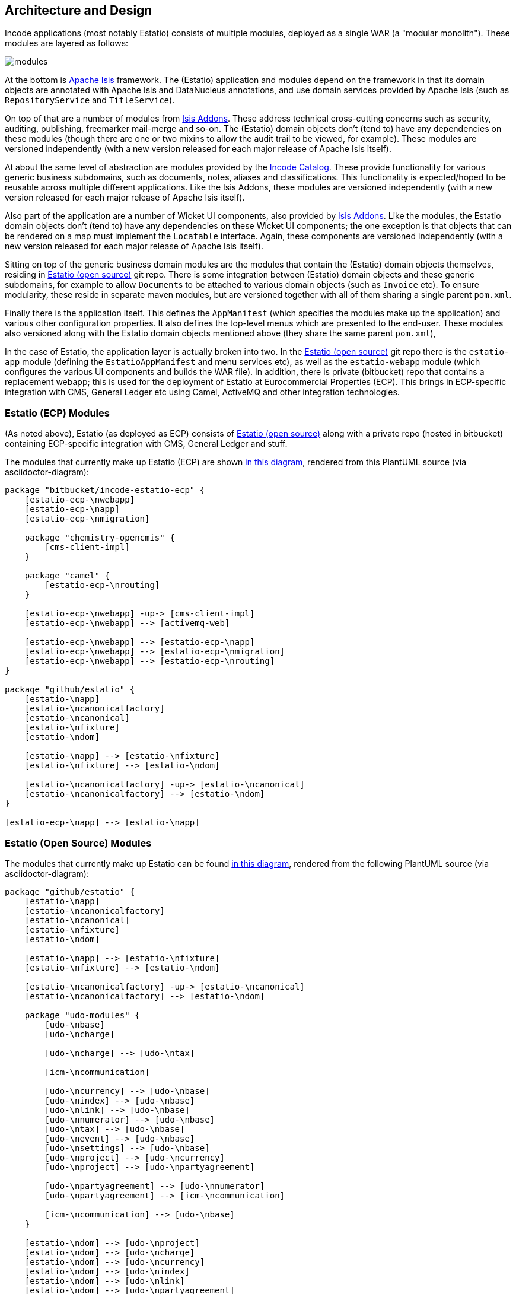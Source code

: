 == Architecture and Design

:_imagesdir: images/

Incode applications (most notably Estatio) consists of multiple modules, deployed as a single WAR (a "modular monolith").
These modules are layered as follows:

image::{_imagesdir}/modules.png[]

At the bottom is http://isis.apache.org[Apache Isis] framework.
The (Estatio) application and modules depend on the framework in that its domain objects are annotated with Apache Isis and DataNucleus annotations, and use domain services provided by Apache Isis (such as `RepositoryService` and `TitleService`).

On top of that are a number of modules from http://www.isisaddons.org[Isis Addons].
These address technical cross-cutting concerns such as security, auditing, publishing, freemarker mail-merge and so-on.
The (Estatio) domain objects don't (tend to) have any dependencies on these modules (though there are one or two mixins to allow the audit trail to be viewed, for example).
These modules are versioned independently (with a new version released for each major release of Apache Isis itself).

At about the same level of abstraction are modules provided by the http://catalog.incode.org[Incode Catalog].
These provide functionality for various generic business subdomains, such as documents, notes, aliases and classifications.
This functionality is expected/hoped to be reusable across multiple different applications.
Like the Isis Addons, these modules are versioned independently (with a new version released for each major release of Apache Isis itself).

Also part of the application are a number of Wicket UI components, also provided by http://www.isisaddons.org[Isis Addons].
Like the modules, the Estatio domain objects don't (tend to) have any dependencies on these Wicket UI components; the one exception is that objects that can be rendered on a map must implement the `Locatable` interface.
Again, these components are versioned independently (with a new version released for each major release of Apache Isis itself).

Sitting on top of the generic business domain modules are the modules that contain the (Estatio) domain objects themselves, residing in http://github.com/estatio/estatio[Estatio (open source)] git repo.
There is some integration between (Estatio) domain objects and these generic subdomains, for example to allow ``Document``s to be attached to various domain objects (such as `Invoice` etc).
To ensure modularity, these reside in separate maven modules, but are versioned together with all of them sharing a single parent `pom.xml`.

Finally there is the application itself.
This defines the `AppManifest` (which specifies the modules make up the application) and various other configuration properties.
It also defines the top-level menus which are presented to the end-user.
These modules also versioned along with the Estatio domain objects mentioned above (they share the same parent `pom.xml`),

In the case of Estatio, the application layer is actually broken into two.
In the http://github.com/estatio/estatio[Estatio (open source)] git repo there is the `estatio-app` module (defining the `EstatioAppManifest` and menu services etc), as well as the `estatio-webapp` module (which configures the various UI components and builds the WAR file).
In addition, there is private (bitbucket) repo that contains a replacement webapp; this is used for the deployment of Estatio at Eurocommercial Properties (ECP).
This brings in ECP-specific integration with CMS, General Ledger etc using Camel, ActiveMQ and other integration technologies.



=== Estatio (ECP) Modules

(As noted above), Estatio (as deployed as ECP) consists of http://github.com/estatio/estatio[Estatio (open source)] along with a private repo (hosted in bitbucket) containing ECP-specific integration with CMS, General Ledger and stuff.

The modules that currently make up Estatio (ECP) are shown  https://raw.githubusercontent.com/incodehq/developers-guide/master/src/main/asciidoc/images/estatio-ecp.png[in this diagram^], rendered from this PlantUML source (via asciidoctor-diagram):


[plantuml, {_imagesdir}/estatio-ecp, png]
....
package "bitbucket/incode-estatio-ecp" {
    [estatio-ecp-\nwebapp]
    [estatio-ecp-\napp]
    [estatio-ecp-\nmigration]

    package "chemistry-opencmis" {
        [cms-client-impl]
    }

    package "camel" {
        [estatio-ecp-\nrouting]
    }

    [estatio-ecp-\nwebapp] -up-> [cms-client-impl]
    [estatio-ecp-\nwebapp] --> [activemq-web]

    [estatio-ecp-\nwebapp] --> [estatio-ecp-\napp]
    [estatio-ecp-\nwebapp] --> [estatio-ecp-\nmigration]
    [estatio-ecp-\nwebapp] --> [estatio-ecp-\nrouting]
}

package "github/estatio" {
    [estatio-\napp]
    [estatio-\ncanonicalfactory]
    [estatio-\ncanonical]
    [estatio-\nfixture]
    [estatio-\ndom]

    [estatio-\napp] --> [estatio-\nfixture]
    [estatio-\nfixture] --> [estatio-\ndom]

    [estatio-\ncanonicalfactory] -up-> [estatio-\ncanonical]
    [estatio-\ncanonicalfactory] --> [estatio-\ndom]
}

[estatio-ecp-\napp] --> [estatio-\napp]
....


=== Estatio (Open Source) Modules

The modules that currently make up Estatio can be found https://raw.githubusercontent.com/incodehq/developers-guide/master/src/main/asciidoc/images/estatio-and-modules.png[in this diagram^], rendered from the following PlantUML source (via asciidoctor-diagram):

[plantuml, {_imagesdir}/estatio-and-modules, png]
....
package "github/estatio" {
    [estatio-\napp]
    [estatio-\ncanonicalfactory]
    [estatio-\ncanonical]
    [estatio-\nfixture]
    [estatio-\ndom]

    [estatio-\napp] --> [estatio-\nfixture]
    [estatio-\nfixture] --> [estatio-\ndom]

    [estatio-\ncanonicalfactory] -up-> [estatio-\ncanonical]
    [estatio-\ncanonicalfactory] --> [estatio-\ndom]

    package "udo-modules" {
        [udo-\nbase]
        [udo-\ncharge]

        [udo-\ncharge] --> [udo-\ntax]

        [icm-\ncommunication]

        [udo-\ncurrency] --> [udo-\nbase]
        [udo-\nindex] --> [udo-\nbase]
        [udo-\nlink] --> [udo-\nbase]
        [udo-\nnumerator] --> [udo-\nbase]
        [udo-\ntax] --> [udo-\nbase]
        [udo-\nevent] --> [udo-\nbase]
        [udo-\nsettings] --> [udo-\nbase]
        [udo-\nproject] --> [udo-\ncurrency]
        [udo-\nproject] --> [udo-\npartyagreement]

        [udo-\npartyagreement] --> [udo-\nnumerator]
        [udo-\npartyagreement] --> [icm-\ncommunication]

        [icm-\ncommunication] --> [udo-\nbase]
    }

    [estatio-\ndom] --> [udo-\nproject]
    [estatio-\ndom] --> [udo-\ncharge]
    [estatio-\ndom] --> [udo-\ncurrency]
    [estatio-\ndom] --> [udo-\nindex]
    [estatio-\ndom] --> [udo-\nlink]
    [estatio-\ndom] --> [udo-\npartyagreement]
    [estatio-\ndom] --> [udo-\nevent]
    [estatio-\ndom] --> [udo-\nsettings]

}


package "incode-modules" {
    [icm-\nbase]
    [icm-\ndocuments] --> [icm-\nbase]
    [icm-\nclassification] --> [icm-\nbase]
    [icm-\ncountry] --> [icm-\nbase]
}


[estatio-\ndom] --> [icm-\ndocuments]
[estatio-\ndom] --> [icm-\nclassification]

[udo-\nbase] --> [icm-\nbase]


[icm-\ncommunication] --> [icm-\ncountry]
[icm-\ncommunication] --> [icm-\nbase]


[estatio-\nfixture] -right-> IsisAddonsModules
....

Note that `icm-communication` currently resides in `github/estatio`, but the intention is to move it into `incode-modules`.  
The story (EST-866) is currently blocked because of refactoring that is required to generalize the concept of application tenancy paths (so that a given object might resolve to one or more application tenancies).


=== Incode Modules / IsisAddons

The modules that make up Incode Catalog and the Isis Addons can be found https://raw.githubusercontent.com/incodehq/developers-guide/master/src/main/asciidoc/images/incode-and-isisaddons.png[in this diagram^], rendered from the following PlantUML source (via asciidoctor-diagram):

[plantuml, {_imagesdir}/incode-and-isisaddons, png]
....
package "incode-modules" {

    [icm-\nbase]
    [icm-\ncountry]

    package "attachments" {
        [icm-\ndocument] --> [icm-\nbase]
        [icm-\nclassification]
    }

    package "docrendering" {
        [icm-\ndocrendering\n-freemarker] --> [icm-\ndocument]
        [icm-\ndocrendering\n-stringinterpolator] --> [icm-\ndocument]
        [icm-\ndocrendering\n-xdocreport] --> [icm-\ndocument]
    }

}


package "isisaddons-modules" {

    package "utilities" {
        [iam-\npdfbox]
        [iam-\nexcel]
        [iam-\npoly]
        [iam-\nsettings]
        [iam-\nfakedata]
        package "renderers" {
            [iam-\nfreemarker]
            [iam-\nstringinterpolator]
            [iam-\nxdocreport]
        }
    }

    package "cross cutting" {
        [iam-\naudit]
        [iam-\nsecurity]
        [iam-\nsessionlogger]
        [iam-\ncommand]
        [iam-\npublishmq]
        [iam-\nquartz]
    }

}

[icm-\ndocrendering\n-freemarker] --> [iam-\nfreemarker]
[icm-\ndocrendering\n-stringinterpolator] --> [iam-\nstringinterpolator]
[icm-\ndocrendering\n-xdocreport] --> [iam-\nxdocreport]
....


Incode Modules not currently used in Estatio are: 

* `icm-notes` (instead we have `udo-events`)
* `icm-alias` (still to be integrated)
* `icm-commchannel` (instead we have `icm-communications`).

Isis Addons packages not currently used in Estatio are: 

* `iam-docx` (instead we use SQL Server Reporting Services)
* `iam-xdocreport` (instead we use SQL Server Reporting Services)
* `iam-publishing`(instead we use `iam-publishmq`)
* `iam-servletapi` (not required)
* `iam-tags` (instead we have the "lease.brands" package of `estatio-dom`)
* `iam-togglz`(not required)


